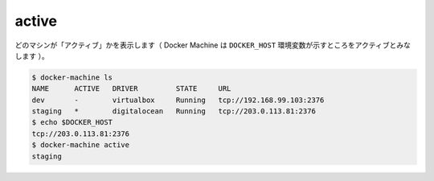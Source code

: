 .. -*- coding: utf-8 -*-
.. URL: https://docs.docker.com/machine/reference/active/
.. SOURCE: https://github.com/docker/machine/blob/master/docs/reference/active.md
   doc version: 1.10
      https://github.com/docker/machine/commits/master/docs/reference/active.md
.. check date: 2016/03/09
.. Commits on Jan 20, 2016 cda5d00bd8d898d07d1b41c0a8e8250fd4a34a50
.. ----------------------------------------------------------------------------

.. active

.. _machine-active:

=======================================
active
=======================================

.. See which machine is “active” (a machine is considered active if the DOCKER_HOST environment variable points to it).

どのマシンが「アクティブ」かを表示します（ Docker Machine は ``DOCKER_HOST`` 環境変数が示すところをアクティブとみなします ）。

.. code-block:: bash

   $ docker-machine ls
   NAME      ACTIVE   DRIVER         STATE     URL
   dev       -        virtualbox     Running   tcp://192.168.99.103:2376
   staging   *        digitalocean   Running   tcp://203.0.113.81:2376
   $ echo $DOCKER_HOST
   tcp://203.0.113.81:2376
   $ docker-machine active
   staging

.. seealso:: 

   active
      https://docs.docker.com/machine/reference/active/
